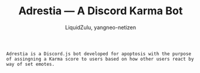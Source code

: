 #+TITLE: Adrestia --- A Discord Karma Bot
#+AUTHOR: LiquidZulu, yangneo-netizen
#+EMAIL: liquidzulu@pm.me

#+begin_src
Adrestia is a Discord.js bot developed for apoptosis with the purpose of assingning a Karma score to users based on how other users react by way of set emotes.
#+end_src
